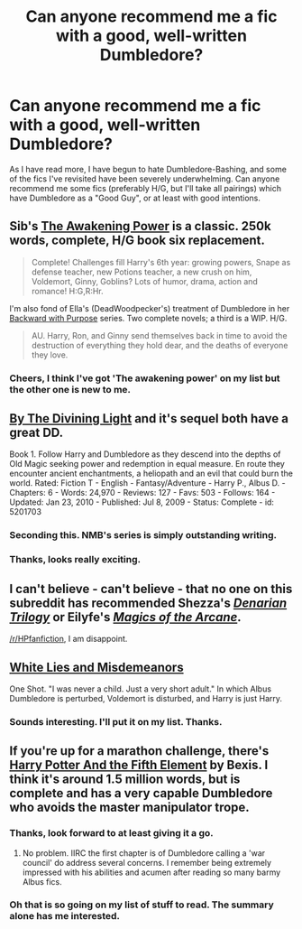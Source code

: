 #+TITLE: Can anyone recommend me a fic with a good, well-written Dumbledore?

* Can anyone recommend me a fic with a good, well-written Dumbledore?
:PROPERTIES:
:Author: Encycoopedia
:Score: 18
:DateUnix: 1427411279.0
:DateShort: 2015-Mar-27
:FlairText: Request
:END:
As I have read more, I have begun to hate Dumbledore-Bashing, and some of the fics I've revisited have been severely underwhelming. Can anyone recommend me some fics (preferably H/G, but I'll take all pairings) which have Dumbledore as a "Good Guy", or at least with good intentions.


** Sib's [[https://www.fanfiction.net/s/1709027/1/The-Awakening-Power][The Awakening Power]] is a classic. 250k words, complete, H/G book six replacement.

#+begin_quote
  Complete! Challenges fill Harry's 6th year: growing powers, Snape as defense teacher, new Potions teacher, a new crush on him, Voldemort, Ginny, Goblins? Lots of humor, drama, action and romance! H:G,R:Hr.
#+end_quote

I'm also fond of Ella's (DeadWoodpecker's) treatment of Dumbledore in her [[https://www.fanfiction.net/s/4101650/1/Backward-With-Purpose-Part-I-Always-and-Always][Backward with Purpose]] series. Two complete novels; a third is a WIP. H/G.

#+begin_quote
  AU. Harry, Ron, and Ginny send themselves back in time to avoid the destruction of everything they hold dear, and the deaths of everyone they love.
#+end_quote
:PROPERTIES:
:Author: __Pers
:Score: 9
:DateUnix: 1427464271.0
:DateShort: 2015-Mar-27
:END:

*** Cheers, I think I've got 'The awakening power' on my list but the other one is new to me.
:PROPERTIES:
:Author: Encycoopedia
:Score: 3
:DateUnix: 1427466239.0
:DateShort: 2015-Mar-27
:END:


** [[https://www.fanfiction.net/s/5201703/1/By-the-Divining-Light][By The Divining Light]] and it's sequel both have a great DD.

Book 1. Follow Harry and Dumbledore as they descend into the depths of Old Magic seeking power and redemption in equal measure. En route they encounter ancient enchantments, a heliopath and an evil that could burn the world. Rated: Fiction T - English - Fantasy/Adventure - Harry P., Albus D. - Chapters: 6 - Words: 24,970 - Reviews: 127 - Favs: 503 - Follows: 164 - Updated: Jan 23, 2010 - Published: Jul 8, 2009 - Status: Complete - id: 5201703
:PROPERTIES:
:Author: blandge
:Score: 7
:DateUnix: 1427419743.0
:DateShort: 2015-Mar-27
:END:

*** Seconding this. NMB's series is simply outstanding writing.
:PROPERTIES:
:Author: __Pers
:Score: 3
:DateUnix: 1427464088.0
:DateShort: 2015-Mar-27
:END:


*** Thanks, looks really exciting.
:PROPERTIES:
:Author: Encycoopedia
:Score: 1
:DateUnix: 1427441240.0
:DateShort: 2015-Mar-27
:END:


** I can't believe - *can't believe* - that no one on this subreddit has recommended Shezza's [[https://www.fanfiction.net/s/3473224/1/The-Denarian-Renegade][*/Denarian Trilogy/*]] or Eilyfe's [[https://www.fanfiction.net/s/8303194/1/Magics-of-the-Arcane][*/Magics of the Arcane/*]].

[[/r/HPfanfiction]], I am disappoint.
:PROPERTIES:
:Author: tusing
:Score: 5
:DateUnix: 1427750964.0
:DateShort: 2015-Mar-31
:END:


** [[https://www.fanfiction.net/s/7587845/1/White-Lies-And-Other-Misdemeanors][White Lies and Misdemeanors]]

One Shot. "I was never a child. Just a very short adult." In which Albus Dumbledore is perturbed, Voldemort is disturbed, and Harry is just Harry.
:PROPERTIES:
:Author: mlcor87
:Score: 3
:DateUnix: 1427411762.0
:DateShort: 2015-Mar-27
:END:

*** Sounds interesting. I'll put it on my list. Thanks.
:PROPERTIES:
:Author: Encycoopedia
:Score: 1
:DateUnix: 1427413803.0
:DateShort: 2015-Mar-27
:END:


** If you're up for a marathon challenge, there's [[http://fanfiction.portkey.org/index.php?act=read&storyid=6048&chapterid=&agree=1][Harry Potter And the Fifth Element]] by Bexis. I think it's around 1.5 million words, but is complete and has a very capable Dumbledore who avoids the master manipulator trope.
:PROPERTIES:
:Score: 4
:DateUnix: 1427432004.0
:DateShort: 2015-Mar-27
:END:

*** Thanks, look forward to at least giving it a go.
:PROPERTIES:
:Author: Encycoopedia
:Score: 1
:DateUnix: 1427441272.0
:DateShort: 2015-Mar-27
:END:

**** No problem. IIRC the first chapter is of Dumbledore calling a 'war council' do address several concerns. I remember being extremely impressed with his abilities and acumen after reading so many barmy Albus fics.
:PROPERTIES:
:Score: 2
:DateUnix: 1427441367.0
:DateShort: 2015-Mar-27
:END:


*** Oh that is so going on my list of stuff to read. The summary alone has me interested.
:PROPERTIES:
:Author: DZCreeper
:Score: 1
:DateUnix: 1427521639.0
:DateShort: 2015-Mar-28
:END:

